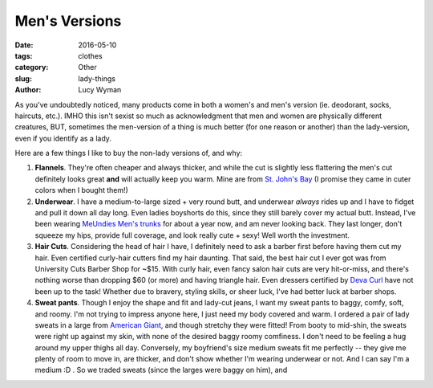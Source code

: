 Men's Versions
==============
:date: 2016-05-10
:tags: clothes
:category: Other
:slug: lady-things
:author: Lucy Wyman

As you've undoubtedly noticed, many products come in both a women's
and men's version (ie. deodorant, socks, haircuts, etc.). IMHO this
isn't sexist so much as acknowledgment that men and women are
physically different creatures, BUT, sometimes the men-version of a
thing is much better (for one reason or another) than the
lady-version, even if you identify as a lady.  

Here are a few things I like to buy the non-lady versions of, and
why:

#. **Flannels**. They're often cheaper and always thicker, and while
   the cut is slightly less flattering the men's cut definitely looks
   great **and** will actually keep you warm. Mine are from `St. John's
   Bay`_ (I promise they came in cuter colors when I bought them!)
#. **Underwear**. I have a medium-to-large sized + very round butt,
   and underwear *always* rides up and I have to fidget and pull it
   down all day long. Even ladies boyshorts do this, since they
   still barely cover my actual butt.  Instead, I've been wearing
   `MeUndies Men's trunks`_ for about a year now, and am never
   looking back.  They last longer, don't squeeze my hips, provide
   full coverage, and look really cute + sexy!  Well worth the
   investment.
#. **Hair Cuts**.  Considering the head of hair I have, I definitely
   need to ask a barber first before having them cut my hair.  Even
   certified curly-hair cutters find my hair daunting.  That
   said, the best hair cut I ever got was from University Cuts
   Barber Shop for ~$15. With curly hair, even fancy salon hair
   cuts are very hit-or-miss, and there's nothing worse than
   dropping $60 (or more) and having triangle hair.  Even dressers
   certified by `Deva Curl`_ have not been up to the task!  Whether
   due to bravery, styling skills, or sheer luck, I've had better
   luck at barber shops.
#. **Sweat pants**. Though I enjoy the shape and fit and lady-cut
   jeans, I want my sweat pants to baggy, comfy, soft, and roomy. I'm
   not trying to impress anyone here, I just need my body covered and
   warm. I ordered a pair of lady sweats in a large from `American
   Giant`_, and though stretchy they were fitted! From booty to
   mid-shin, the sweats were right up against my skin, with none of
   the desired baggy roomy comfiness. I don't need to be feeling a hug
   around my upper thighs all day. Conversely, my boyfriend's size
   medium sweats fit me perfectly -- they give me plenty of room to
   move in, are thicker, and don't show whether I'm wearing underwear
   or not. And I can say I'm a medium :D . So we traded sweats (since
   the larges were baggy on him), and 

.. _St. John's Bay: http://www.jcpenney.com/g/st-johns-bay-men/N-bwo3yZ7h
.. _MeUndies Men's trunks: https://www.meundies.com/products/trunk
.. _Deva Curl: http://www.devacurl.com/
.. _American Giant: https://www.american-giant.com/
